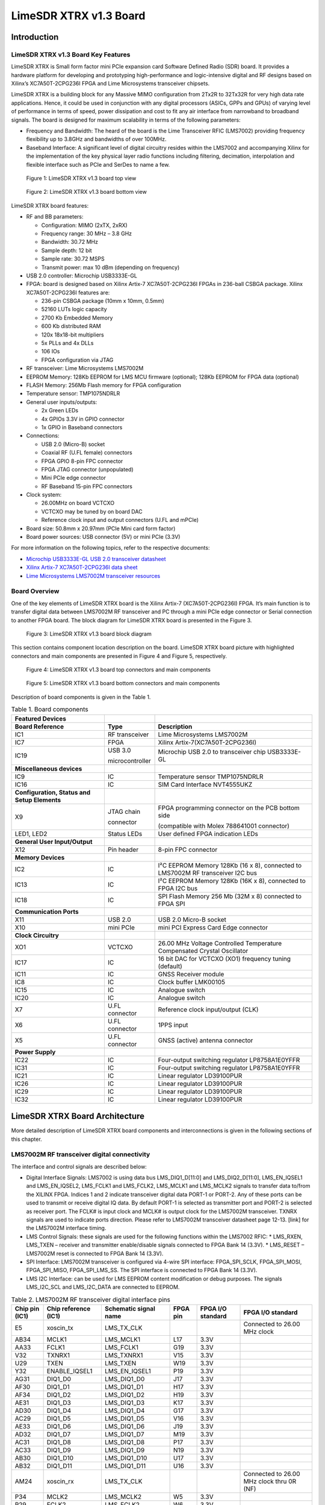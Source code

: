 ***********************
LimeSDR XTRX v1.3 Board
***********************

Introduction
============

LimeSDR XTRX v1.3 Board Key Features
------------------------------------

LimeSDR XTRX is Small form factor mini PCIe expansion card Software Defined Radio (SDR) board. It provides a hardware platform for developing and prototyping high-performance and logic-intensive digital and RF designs based on Xilinx’s XC7A50T-2CPG236I FPGA and Lime Microsystems transceiver chipsets.

LimeSDR XTRX is a building block for any Massive MIMO configuration from 2Tx2R to 32Tx32R for very high data rate applications. Hence, it could be used in conjunction with any digital processors (ASICs, GPPs and GPUs) of varying level of performance in terms of speed, power dissipation and cost to fit any air interface from narrowband to broadband signals. The board is designed for maximum scalability in terms of the following parameters:

* Frequency and Bandwidth: The heard of the board is the Lime Transceiver RFIC (LMS7002) providing frequency flexibility up to 3.8GHz and bandwidths of over 100MHz.
* Baseband Interface: A significant level of digital circuitry resides within the LMS7002 and accompanying Xilinx for the implementation of the key physical layer radio functions including filtering, decimation, interpolation and flexible interface such as PCIe and SerDes to name a few.

.. figure:: images/LimeSDR-XTRX_v1.3_3D_top.png
  :width: 600
  
  Figure 1: LimeSDR XTRX v1.3 board top view

.. figure:: images/LimeSDR-XTRX_v1.3_3D_bot.png
  :width: 600
  
  Figure 2: LimeSDR XTRX v1.3 board bottom view

LimeSDR XTRX board features:

* RF and BB parameters:

  * Configuration: MIMO (2xTX, 2xRX)
  * Frequency range: 30 MHz – 3.8 GHz
  * Bandwidth: 30.72 MHz
  * Sample depth: 12 bit
  * Sample rate: 30.72 MSPS
  * Transmit power: max 10 dBm (depending on frequency)

* USB 2.0 controller: Microchip USB3333E-GL

* FPGA: board is designed based on Xilinx Artix-7 XC7A50T-2CPG236I FPGAs in 236-ball CSBGA package. Xilinx XC7A50T-2CPG236I features are:

  * 236-pin CSBGA package (10mm x 10mm, 0.5mm)
  * 52160 LUTs logic capacity
  * 2700 Kb Embedded Memory
  * 600 Kb distributed RAM
  * 120x 18x18-bit multipliers
  * 5x PLLs and 4x DLLs
  * 106 IOs
  * FPGA configuration via JTAG

* RF transceiver: Lime Microsystems LMS7002M

* EEPROM Memory: 128Kb EEPROM for LMS MCU firmware (optional); 128Kb EEPROM for FPGA data (optional)

* FLASH Memory: 256Mb Flash memory for FPGA configuration

* Temperature sensor: TMP1075NDRLR

* General user inputs/outputs:

  * 2x Green LEDs
  * 4x GPIOs 3.3V in GPIO connector
  * 1x GPIO in Baseband connectors

* Connections:

  * USB 2.0 (Micro-B) socket
  * Coaxial RF (U.FL female) connectors
  * FPGA GPIO 8-pin FPC connector
  * FPGA JTAG connector (unpopulated)
  * Mini PCIe edge connector
  * RF Baseband 15-pin FPC connectors

* Clock system:

  * 26.00MHz on board VCTCXO
  * VCTCXO may be tuned by on board DAC
  * Reference clock input and output connectors (U.FL and mPCIe)

* Board size: 50.8mm x 20.97mm (PCIe Mini card form factor)

* Board power sources: USB connector (5V) or mini PCIe (3.3V)

For more information on the following topics, refer to the respective documents:

* `Microchip USB3333E-GL USB 2.0 transceiver datasheet <https://ww1.microchip.com/downloads/aemDocuments/documents/OTH/ProductDocuments/DataSheets/00001880A.pdf>`_
* `Xilinx Artix-7 XC7A50T-2CPG236I data sheet <https://docs.xilinx.com/v/u/en-US/ds181_Artix_7_Data_Sheet>`_
* `Lime Microsystems LMS7002M transceiver resources <https://limemicro.com/technology/lms7002m/>`_

Board Overview
-------------- 

One of the key elements of LimeSDR XTRX board is the Xilinx Artix-7 (XC7A50T-2CPG236I) FPGA. It’s main function is to transfer digital data between LMS7002M RF transceiver and PC through a mini PCIe edge connector or Serial connection to another FPGA board. The block diagram for LimeSDR XTRX board is presented in the Figure 3.

.. figure:: images/LimeSDR-XTRX_v1.3_diagrams_BD.png
  :width: 600
  
  Figure 3: LimeSDR XTRX v1.3 board block diagram

This section contains component location description on the board. LimeSDR XTRX board picture with highlighted connectors and main components are presented in Figure 4 and Figure 5, respectively. 


.. figure:: images/LimeSDR-XTRX_v1.3_components_top.png
  :width: 600
  
  Figure 4: LimeSDR XTRX v1.3 board top connectors and main components

.. _target1:

.. figure:: images/LimeSDR-XTRX_v1.3_components_bot.png
  :width: 600
  
  Figure 5: LimeSDR XTRX v1.3 board bottom connectors and main components

Description of board components is given in the Table 1.

.. table:: Table 1. Board components

  +----------------------------------------------+-----------------------+--------------------------------------------------------------------------------+
  | **Featured Devices**                         |                       |                                                                                |
  +==============================================+=======================+================================================================================+
  | **Board Reference**                          | **Type**              | **Description**                                                                |
  +----------------------------------------------+-----------------------+--------------------------------------------------------------------------------+
  | IC1                                          | RF transceiver        | Lime Microsystems LMS7002M                                                     |
  +----------------------------------------------+-----------------------+--------------------------------------------------------------------------------+
  | IC7                                          | FPGA                  | Xilinx Artix-7(XC7A50T-2CPG236I)                                               |
  +----------------------------------------------+-----------------------+--------------------------------------------------------------------------------+
  | IC19                                         | USB 3.0               | Microchip USB 2.0 to transceiver chip USB3333E-GL                              |
  |                                              |                       |                                                                                |
  |                                              | microcontroller       |                                                                                |
  +----------------------------------------------+-----------------------+--------------------------------------------------------------------------------+
  | **Miscellaneous devices**                    |                       |                                                                                |
  +----------------------------------------------+-----------------------+--------------------------------------------------------------------------------+
  | IC9                                          | IC                    | Temperature sensor TMP1075NDRLR                                                |
  +----------------------------------------------+-----------------------+--------------------------------------------------------------------------------+
  | IC16                                         | IC                    | SIM Card Interface NVT4555UKZ                                                  |
  +----------------------------------------------+-----------------------+--------------------------------------------------------------------------------+
  | **Configuration, Status and Setup Elements** |                       |                                                                                |
  +----------------------------------------------+-----------------------+--------------------------------------------------------------------------------+
  | X9                                           | JTAG chain            | FPGA programming connector on the PCB bottom side                              |
  |                                              |                       |                                                                                |
  |                                              | connector             | (compatible with Molex 788641001 connector)                                    |
  +----------------------------------------------+-----------------------+--------------------------------------------------------------------------------+
  | LED1, LED2                                   | Status LEDs           | User defined FPGA indication LEDs                                              |
  +----------------------------------------------+-----------------------+--------------------------------------------------------------------------------+
  | **General User Input/Output**                |                       |                                                                                |
  +----------------------------------------------+-----------------------+--------------------------------------------------------------------------------+
  | X12                                          | Pin header            | 8-pin FPC connector                                                            |
  +----------------------------------------------+-----------------------+--------------------------------------------------------------------------------+
  | **Memory Devices**                           |                       |                                                                                |
  +----------------------------------------------+-----------------------+--------------------------------------------------------------------------------+
  | IC2                                          | IC                    | I²C EEPROM Memory 128Kb (16 x 8), connected to LMS7002M RF transceiver I2C bus |
  +----------------------------------------------+-----------------------+--------------------------------------------------------------------------------+
  | IC13                                         | IC                    | I²C EEPROM Memory 128Kb (16K x 8), connected to FPGA I2C bus                   |
  +----------------------------------------------+-----------------------+--------------------------------------------------------------------------------+
  | IC18                                         | IC                    | SPI Flash Memory 256 Mb (32M x 8) connected to FPGA SPI                        |
  +----------------------------------------------+-----------------------+--------------------------------------------------------------------------------+
  | **Communication Ports**                      |                       |                                                                                |
  +----------------------------------------------+-----------------------+--------------------------------------------------------------------------------+
  | X11                                          | USB 2.0               | USB 2.0 Micro-B socket                                                         |
  +----------------------------------------------+-----------------------+--------------------------------------------------------------------------------+
  | X10                                          | mini PCIe             | mini PCI Express Card Edge connector                                           |
  +----------------------------------------------+-----------------------+--------------------------------------------------------------------------------+
  | **Clock Circuitry**                          |                       |                                                                                |
  +----------------------------------------------+-----------------------+--------------------------------------------------------------------------------+
  | XO1                                          | VCTCXO                | 26.00 MHz Voltage Controlled Temperature Compensated Crystal Oscillator        |
  +----------------------------------------------+-----------------------+--------------------------------------------------------------------------------+
  | IC17                                         | IC                    | 16 bit DAC for VCTCXO (XO1) frequency tuning (default)                         |
  +----------------------------------------------+-----------------------+--------------------------------------------------------------------------------+
  | IC11                                         | IC                    | GNSS Receiver module                                                           |
  +----------------------------------------------+-----------------------+--------------------------------------------------------------------------------+
  | IC8                                          | IC                    | Clock buffer LMK00105                                                          |
  +----------------------------------------------+-----------------------+--------------------------------------------------------------------------------+
  | IC15                                         | IC                    | Analogue switch                                                                |
  +----------------------------------------------+-----------------------+--------------------------------------------------------------------------------+
  | IC20                                         | IC                    | Analogue switch                                                                |
  +----------------------------------------------+-----------------------+--------------------------------------------------------------------------------+
  | X7                                           | U.FL connector        | Reference clock input/output (CLK)                                             |
  +----------------------------------------------+-----------------------+--------------------------------------------------------------------------------+
  | X6                                           | U.FL connector        | 1PPS input                                                                     |
  +----------------------------------------------+-----------------------+--------------------------------------------------------------------------------+
  | X5                                           | U.FL connector        | GNSS (active) antenna connector                                                |
  +----------------------------------------------+-----------------------+--------------------------------------------------------------------------------+
  | **Power Supply**                             |                       |                                                                                |
  +----------------------------------------------+-----------------------+--------------------------------------------------------------------------------+
  | IC22                                         | IC                    | Four-output switching regulator LP8758A1E0YFFR                                 |
  +----------------------------------------------+-----------------------+--------------------------------------------------------------------------------+
  | IC31                                         | IC                    | Four-output switching regulator LP8758A1E0YFFR                                 |
  +----------------------------------------------+-----------------------+--------------------------------------------------------------------------------+
  | IC21                                         | IC                    | Linear regulator LD39100PUR                                                    |
  +----------------------------------------------+-----------------------+--------------------------------------------------------------------------------+
  | IC26                                         | IC                    | Linear regulator LD39100PUR                                                    |
  +----------------------------------------------+-----------------------+--------------------------------------------------------------------------------+
  | IC29                                         | IC                    | Linear regulator LD39100PUR                                                    |
  +----------------------------------------------+-----------------------+--------------------------------------------------------------------------------+
  | IC32                                         | IC                    | Linear regulator LD39100PUR                                                    |
  +----------------------------------------------+-----------------------+--------------------------------------------------------------------------------+

LimeSDR XTRX Board Architecture
===============================

More detailed description of LimeSDR XTRX board components and interconnections is given in the following sections of this chapter.

LMS7002M RF transceiver digital connectivity
--------------------------------------------

The interface and control signals are described below:

* Digital Interface Signals: LMS7002 is using data bus LMS_DIQ1_D[11:0] and LMS_DIQ2_D[11:0], LMS_EN_IQSEL1 and LMS_EN_IQSEL2, LMS_FCLK1 and LMS_FCLK2, LMS_MCLK1 and LMS_MCLK2 signals to transfer data to/from the XILINX FPGA. Indices 1 and 2 indicate transceiver digital data PORT-1 or PORT-2. Any of these ports can be used to transmit or receive digital IQ data. By default PORT-1 is selected as transmitter port and PORT-2 is selected as receiver port. The FCLK# is input clock and MCLK# is output clock for the LMS7002M transceiver. TXNRX signals are used to indicate ports direction. Please refer to LMS7002M transceiver datasheet page 12-13. [link] for the LMS7002M interface timing.
* LMS Control Signals: these signals are used for the following functions within the LMS7002 RFIC:
  * LMS_RXEN, LMS_TXEN – receiver and transmitter enable/disable signals connected to FPGA Bank 14 (3.3V).
  * LMS_RESET – LMS7002M reset is connected to FPGA Bank 14 (3.3V).
* SPI Interface: LMS7002M transceiver is configured via 4-wire SPI interface: FPGA_SPI_SCLK, FPGA_SPI_MOSI, FPGA_SPI_MISO, FPGA_SPI_LMS_SS. The SPI interface is connected to FPGA Bank 14 (3.3V).
* LMS I2C Interface: can be used for LMS EEPROM content modification or debug purposes. The signals LMS_I2C_SCL and LMS_I2C_DATA are connected to EEPROM.

.. table:: Table 2. LMS7002M RF transceiver digital interface pins

  +--------------------+--------------------------+---------------------------+--------------+-----------------------+-------------------------------------------+
  | **Chip pin (IC1)** | **Chip reference (IC1)** | **Schematic signal name** | **FPGA pin** | **FPGA I/O standard** | **FPGA I/O standard**                     |
  +====================+==========================+===========================+==============+=======================+===========================================+
  | E5                 | xoscin_tx                | LMS_TX_CLK                |              |                       | Connected to 26.00 MHz clock              |
  +--------------------+--------------------------+---------------------------+--------------+-----------------------+-------------------------------------------+
  | AB34               | MCLK1                    | LMS_MCLK1                 | L17          | 3.3V                  |                                           |
  +--------------------+--------------------------+---------------------------+--------------+-----------------------+-------------------------------------------+
  | AA33               | FCLK1                    | LMS_FCLK1                 | G19          | 3.3V                  |                                           |
  +--------------------+--------------------------+---------------------------+--------------+-----------------------+-------------------------------------------+
  | V32                | TXNRX1                   | LMS_TXNRX1                | V15          | 3.3V                  |                                           |
  +--------------------+--------------------------+---------------------------+--------------+-----------------------+-------------------------------------------+
  | U29                | TXEN                     | LMS_TXEN                  | W19          | 3.3V                  |                                           |
  +--------------------+--------------------------+---------------------------+--------------+-----------------------+-------------------------------------------+
  | Y32                | ENABLE_IQSEL1            | LMS_EN_IQSEL1             | P19          | 3.3V                  |                                           |
  +--------------------+--------------------------+---------------------------+--------------+-----------------------+-------------------------------------------+
  | AG31               | DIQ1_D0                  | LMS_DIQ1_D0               | J17          | 3.3V                  |                                           |
  +--------------------+--------------------------+---------------------------+--------------+-----------------------+-------------------------------------------+
  | AF30               | DIQ1_D1                  | LMS_DIQ1_D1               | H17          | 3.3V                  |                                           |
  +--------------------+--------------------------+---------------------------+--------------+-----------------------+-------------------------------------------+
  | AF34               | DIQ1_D2                  | LMS_DIQ1_D2               | H19          | 3.3V                  |                                           |
  +--------------------+--------------------------+---------------------------+--------------+-----------------------+-------------------------------------------+
  | AE31               | DIQ1_D3                  | LMS_DIQ1_D3               | K17          | 3.3V                  |                                           |
  +--------------------+--------------------------+---------------------------+--------------+-----------------------+-------------------------------------------+
  | AD30               | DIQ1_D4                  | LMS_DIQ1_D4               | G17          | 3.3V                  |                                           |
  +--------------------+--------------------------+---------------------------+--------------+-----------------------+-------------------------------------------+
  | AC29               | DIQ1_D5                  | LMS_DIQ1_D5               | V16          | 3.3V                  |                                           |
  +--------------------+--------------------------+---------------------------+--------------+-----------------------+-------------------------------------------+
  | AE33               | DIQ1_D6                  | LMS_DIQ1_D6               | J19          | 3.3V                  |                                           |
  +--------------------+--------------------------+---------------------------+--------------+-----------------------+-------------------------------------------+
  | AD32               | DIQ1_D7                  | LMS_DIQ1_D7               | M19          | 3.3V                  |                                           |
  +--------------------+--------------------------+---------------------------+--------------+-----------------------+-------------------------------------------+
  | AC31               | DIQ1_D8                  | LMS_DIQ1_D8               | P17          | 3.3V                  |                                           |
  +--------------------+--------------------------+---------------------------+--------------+-----------------------+-------------------------------------------+
  | AC33               | DIQ1_D9                  | LMS_DIQ1_D9               | N19          | 3.3V                  |                                           |
  +--------------------+--------------------------+---------------------------+--------------+-----------------------+-------------------------------------------+
  | AB30               | DIQ1_D10                 | LMS_DIQ1_D10              | U17          | 3.3V                  |                                           |
  +--------------------+--------------------------+---------------------------+--------------+-----------------------+-------------------------------------------+
  | AB32               | DIQ1_D11                 | LMS_DIQ1_D11              | U16          | 3.3V                  |                                           |
  +--------------------+--------------------------+---------------------------+--------------+-----------------------+-------------------------------------------+
  | AM24               | xoscin_rx                | LMS_TX_CLK                |              |                       | Connected to 26.00 MHz clock thru 0R (NF) |
  +--------------------+--------------------------+---------------------------+--------------+-----------------------+-------------------------------------------+
  | P34                | MCLK2                    | LMS_MCLK2                 | W5           | 3.3V                  |                                           |
  +--------------------+--------------------------+---------------------------+--------------+-----------------------+-------------------------------------------+
  | R29                | FCLK2                    | LMS_FCLK2                 | W6           | 3.3V                  |                                           |
  +--------------------+--------------------------+---------------------------+--------------+-----------------------+-------------------------------------------+
  | U31                | TXNRX2                   | LMS_TXNRX2                | U5           | 3.3V                  |                                           |
  +--------------------+--------------------------+---------------------------+--------------+-----------------------+-------------------------------------------+
  | V34                | RXEN                     | LMS_RXEN                  | W18          | 3.3V                  |                                           |
  +--------------------+--------------------------+---------------------------+--------------+-----------------------+-------------------------------------------+
  | R33                | ENABLE_IQSEL2            | LMS_EN_IQSEL2             | W7           | 3.3V                  |                                           |
  +--------------------+--------------------------+---------------------------+--------------+-----------------------+-------------------------------------------+
  | H30                | DIQ2_D0                  | LMS_DIQ2_D0               | W2           | 3.3V                  |                                           |
  +--------------------+--------------------------+---------------------------+--------------+-----------------------+-------------------------------------------+
  | J31                | DIQ2_D1                  | LMS_DIQ2_D1               | U2           | 3.3V                  |                                           |
  +--------------------+--------------------------+---------------------------+--------------+-----------------------+-------------------------------------------+
  | K30                | DIQ2_D2                  | LMS_DIQ2_D2               | U3           | 3.3V                  |                                           |
  +--------------------+--------------------------+---------------------------+--------------+-----------------------+-------------------------------------------+
  | K32                | DIQ2_D3                  | LMS_DIQ2_D3               | V3           | 3.3V                  |                                           |
  +--------------------+--------------------------+---------------------------+--------------+-----------------------+-------------------------------------------+
  | L31                | DIQ2_D4                  | LMS_DIQ2_D4               | V4           | 3.3V                  |                                           |
  +--------------------+--------------------------+---------------------------+--------------+-----------------------+-------------------------------------------+
  | K34                | DIQ2_D5                  | LMS_DIQ2_D5               | V2           | 3.3V                  |                                           |
  +--------------------+--------------------------+---------------------------+--------------+-----------------------+-------------------------------------------+
  | M30                | DIQ2_D6                  | LMS_DIQ2_D6               | V5           | 3.3V                  |                                           |
  +--------------------+--------------------------+---------------------------+--------------+-----------------------+-------------------------------------------+
  | M32                | DIQ2_D7                  | LMS_DIQ2_D7               | V4           | 3.3V                  |                                           |
  +--------------------+--------------------------+---------------------------+--------------+-----------------------+-------------------------------------------+
  | N31                | DIQ2_D8                  | LMS_DIQ2_D8               | V8           | 3.3V                  |                                           |
  +--------------------+--------------------------+---------------------------+--------------+-----------------------+-------------------------------------------+
  | N33                | DIQ2_D9                  | LMS_DIQ2_D9               | U4           | 3.3V                  |                                           |
  +--------------------+--------------------------+---------------------------+--------------+-----------------------+-------------------------------------------+
  | P30                | DIQ2_D10                 | LMS_DIQ2_D10              | U8           | 3.3V                  |                                           |
  +--------------------+--------------------------+---------------------------+--------------+-----------------------+-------------------------------------------+
  | P32                | DIQ2_D11                 | LMS_DIQ2_D11              | U7           | 3.3V                  |                                           |
  +--------------------+--------------------------+---------------------------+--------------+-----------------------+-------------------------------------------+
  | U33                | CORE_LDO_EN              | LMS_CORE_LDO_EN           | W17          | 3.3V                  |                                           |
  +--------------------+--------------------------+---------------------------+--------------+-----------------------+-------------------------------------------+
  | E27                | RESET                    | LMS_RESET                 | U19          | 3.3V                  |                                           |
  +--------------------+--------------------------+---------------------------+--------------+-----------------------+-------------------------------------------+
  | D28                | SEN                      | FPGA_SPI_LMS_SS           | W13          | 3.3V                  | SPI interface                             |
  +--------------------+--------------------------+---------------------------+--------------+-----------------------+-------------------------------------------+
  | C29                | SCLK                     | FPGA_SPI_SCLK             | W14          | 3.3V                  | SPI interface                             |
  +--------------------+--------------------------+---------------------------+--------------+-----------------------+-------------------------------------------+
  | F30                | SDIO                     | FPGA_SPI_MOSI             | W16          | 3.3V                  | SPI interface                             |
  +--------------------+--------------------------+---------------------------+--------------+-----------------------+-------------------------------------------+
  | F28                | SDO                      | FPGA_SPI_MISO             | W15          | 3.3V                  | SPI interface                             |
  +--------------------+--------------------------+---------------------------+--------------+-----------------------+-------------------------------------------+
  | D26                | SDA                      | LMS_I2C_SDA               |              |                       | Connected to EEPROM                       |
  +--------------------+--------------------------+---------------------------+--------------+-----------------------+-------------------------------------------+
  | C27                | SCL                      | LMS_I2C_SCL               |              |                       | Connected to EEPROM                       |
  +--------------------+--------------------------+---------------------------+--------------+-----------------------+-------------------------------------------+

RF network control signals
--------------------------

LimeSDR XTRX RF network contains matching networks, RF switches, loopback variable attenuator and U.FL connectors (X1, X3 - TX and X2, X4 - RX) as shown in Figure 6.

.. figure:: images/LimeSDR-XTRX_v1.3_diagrams_RFFE.png
  :width: 600
  
  Figure 6. LimeSDR XTRX v1.3 RF diagram

LMS7002M RF transceiver TX and RX ports has dedicated matching network which determines the working frequency range. More detailed information on LMS7002M RF transceiver ports and matching network frequency ranges is listed in the Table 3.

.. table:: Table 3. LMS7002M RF transceiver ports and matching networks frequency ranges

  +--------------------------------------+-------------------------------+
  | **LMS7002M** **RF transceiver port** | **Frequency range**           |
  +======================================+===============================+
  | TX1_1, TX2_1                         | 2 GHz - 2.6 GHz               |
  +--------------------------------------+-------------------------------+
  | TX1_2, TX2_2                         | 30 MHz - 1.9 GHz              |
  +--------------------------------------+-------------------------------+
  | RX1_H, RX2_H                         | 2 GHz - 2.6 GHz               |
  +--------------------------------------+-------------------------------+
  | RX1_W, RX2_W                         | 700 MHz - 900 MHz             |
  +--------------------------------------+-------------------------------+
  | RX1_L, RX2_L                         | 300 MHz – 2.2 GHz             |
  +--------------------------------------+-------------------------------+

RF network switches are controlled via 2.4V logic signals. This is achieved by resistor dividers connected between FPGA (TX_SW, RX_SW1, RX_SW2) and switch control pin (TX_SW_DIV, RX_SW1_DIV, RX_SW2_DIV). RF network control signals are described in the Table 4.

.. table:: Table 4. RF network control signals

  +-----------------------------+---------------------------+------------------+--------------+-----------------------------------------------------------+
  | **Component**               | **Schematic signal name** | **I/O standard** | **FPGA pin** | **Description**                                           |
  +=============================+===========================+==================+==============+===========================================================+
  | SKY13330-397LF(IC5 and IC6) | TX_SW/TX_SW_DIV           | 3.3V             | P1           | FPGA 3.3V logic level signal divided to 2.4V logic level. |
  +-----------------------------+---------------------------+------------------+--------------+-----------------------------------------------------------+
  | SKY13414-485LF(IC3 and IC4) | RX_SW1/RX_SW1_DIV         | 3.3V             | K3           | FPGA 3.3V logic level signal divided to 2.4V logic level. |
  +-----------------------------+---------------------------+------------------+--------------+-----------------------------------------------------------+
  |                             | RX_SW2/RX_SW2_DIV         | 3.3V             | J3           | FPGA 3.3V logic level signal divided to 2.4V logic level. |
  +-----------------------------+---------------------------+------------------+--------------+-----------------------------------------------------------+

LMS7002M baseband connectors
----------------------------

LMS7002M RF transceiver (IC1)) baseband signals (RX ADC and TX DAC) can be accessed via 0.3mm pitch 15 pin FPC connectors (X13 and X8). RX DAC connector pinout is shown in Table 5. TX ADC connector pinout is shown in Table 6.

.. table:: Table 5. LMS7002 base band TX DAC connector (X13)

  +---------+---------------------------+---------------------------------------------------+
  | **Pin** | **Schematic signal name** | **Description**                                   |
  +=========+===========================+===================================================+
  | 1       | GND                       | Ground                                            |
  +---------+---------------------------+---------------------------------------------------+
  | 2       | DAC1Q_P                   | Channel 1 quadrature signal differential positive |
  +---------+---------------------------+---------------------------------------------------+
  | 3       | DAC1Q_N                   | Channel 1 quadrature signal differential negative |
  +---------+---------------------------+---------------------------------------------------+
  | 4       | GND                       | Ground                                            |
  +---------+---------------------------+---------------------------------------------------+
  | 5       | DAC1I_P                   | Channel 1 in-phase signal differential positive   |
  +---------+---------------------------+---------------------------------------------------+
  | 6       | DAC1I_N                   | Channel 1 in-phase signal differential negative   |
  +---------+---------------------------+---------------------------------------------------+
  | 7       | GND                       | Ground                                            |
  +---------+---------------------------+---------------------------------------------------+
  | 8       | GPIO13                    | General purpose input/output (FPGA pin T17)       |
  +---------+---------------------------+---------------------------------------------------+
  | 9       | GND                       | Ground                                            |
  +---------+---------------------------+---------------------------------------------------+
  | 10      | DAC2Q_P                   | Channel 2 quadrature signal differential positive |
  +---------+---------------------------+---------------------------------------------------+
  | 11      | DAC2Q_N                   | Channel 2 quadrature signal differential negative |
  +---------+---------------------------+---------------------------------------------------+
  | 12      | GND                       | Ground                                            |
  +---------+---------------------------+---------------------------------------------------+
  | 13      | DAC2I_P                   | Channel 2 in-phase signal differential positive   |
  +---------+---------------------------+---------------------------------------------------+
  | 14      | DAC2I_N                   | Channel 2 in-phase signal differential negative   |
  +---------+---------------------------+---------------------------------------------------+
  | 15      | GND                       | Ground                                            |
  +---------+---------------------------+---------------------------------------------------+

.. table:: Table 6. LMS7002 base band RX ADC connector (X8)

  +---------+---------------------------+---------------------------------------------------+
  | **Pin** | **Schematic signal name** | **Description**                                   |
  +=========+===========================+===================================================+
  | 1       | GND                       | Ground                                            |
  +---------+---------------------------+---------------------------------------------------+
  | 2       | ADC1I_P                   | Channel 1 in-phase signal differential positive   |
  +---------+---------------------------+---------------------------------------------------+
  | 3       | ADC1I_N                   | Channel 1 in-phase signal differential negative   |
  +---------+---------------------------+---------------------------------------------------+
  | 4       | GND                       | Ground                                            |
  +---------+---------------------------+---------------------------------------------------+
  | 5       | DAC1Q_P                   | Channel 1 quadrature signal differential positive |
  +---------+---------------------------+---------------------------------------------------+
  | 6       | DAC1Q_N                   | Channel 1 quadrature signal differential negative |
  +---------+---------------------------+---------------------------------------------------+
  | 7       | GND                       | Ground                                            |
  +---------+---------------------------+---------------------------------------------------+
  | 8       | GPIO13                    | General purpose input/output (FPGA pin T17)       |
  +---------+---------------------------+---------------------------------------------------+
  | 9       | GND                       | Ground                                            |
  +---------+---------------------------+---------------------------------------------------+
  | 10      | ADC2I_P                   | Channel 2 in-phase signal differential positive   |
  +---------+---------------------------+---------------------------------------------------+
  | 11      | ADC2I_N                   | Channel 2 in-phase signal differential negative   |
  +---------+---------------------------+---------------------------------------------------+
  | 12      | GND                       | Ground                                            |
  +---------+---------------------------+---------------------------------------------------+
  | 13      | ADC2Q_P                   | Channel 2 quadrature signal differential positive |
  +---------+---------------------------+---------------------------------------------------+
  | 14      | ADC2Q_N                   | Channel 2 quadrature signal differential negative |
  +---------+---------------------------+---------------------------------------------------+
  | 15      | GND                       | Ground                                            |
  +---------+---------------------------+---------------------------------------------------+

USB 2.0 controller
------------------

LimeSDR XTRX could be powered and programmed via USB 2.0 by connecting it to micro-B port or mini PCIe connector. USB 2.0 is implemented using Microchip USB3333E-GL transceiver 
`[link] <https://ww1.microchip.com/downloads/aemDocuments/documents/OTH/ProductDocuments/DataSheets/00001880A.pdf>`_. The controller signals description are shown below:

* USB_D[7:0] – 8-bit data interface is connected to FPGA.
* USB_NRST, USB_NXT, USB_DIR, USB_STP – interface control signals.
* USB_CLK – interface clock. Clock from transceiver is fed to XILINX FPGA.
* USB_26M – interface clock. Clock from FPGA is fed to Lime transceiver.

USB 2.0 controller pins, schematic signal names, FPGA interconnections and I/O standard are described in Table 7.

.. table:: Table 7. USB 2.0 controller interface

  +---------------------+---------------------------+---------------------------+--------------+------------------+
  | **Chip pin (IC19)** | **Chip reference (IC19)** | **Schematic signal name** | **FPGA pin** | **I/O standard** |
  +=====================+===========================+===========================+==============+==================+
  | C2                  | RESETB                    | USB_NRST                  | M18          | 3.3V             |
  +---------------------+---------------------------+---------------------------+--------------+------------------+
  | E3                  | DAT7                      | USB_D7                    | C15          | 3.3V             |
  +---------------------+---------------------------+---------------------------+--------------+------------------+
  | E4                  | DAT6                      | USB_D6                    | A14          | 3.3V             |
  +---------------------+---------------------------+---------------------------+--------------+------------------+
  | E5                  | DAT5                      | USB_D5                    | A15          | 3.3V             |
  +---------------------+---------------------------+---------------------------+--------------+------------------+
  | D4                  | DAT4                      | USB_D4                    | B15          | 3.3V             |
  +---------------------+---------------------------+---------------------------+--------------+------------------+
  | D5                  | DAT3                      | USB_D3                    | A16          | 3.3V             |
  +---------------------+---------------------------+---------------------------+--------------+------------------+
  | C4                  | DAT2                      | USB_D2                    | B16          | 3.3V             |
  +---------------------+---------------------------+---------------------------+--------------+------------------+
  | C5                  | DAT1                      | USB_D1                    | A17          | 3.3V             |
  +---------------------+---------------------------+---------------------------+--------------+------------------+
  | B4                  | DAT0                      | USB_D0                    | B17          | 3.3V             |
  +---------------------+---------------------------+---------------------------+--------------+------------------+
  | A3                  | STP                       | USB_STP                   | C17          | 3.3V             |
  +---------------------+---------------------------+---------------------------+--------------+------------------+
  | B5                  | NXT                       | USB_NXT                   | A18          | 3.3V             |
  +---------------------+---------------------------+---------------------------+--------------+------------------+
  | A4                  | DIR                       | USB_DIR                   | B18          | 3.3V             |
  +---------------------+---------------------------+---------------------------+--------------+------------------+
  | A5                  | CLKOUT                    | USB_CLK                   | C16          | 3.3V             |
  +---------------------+---------------------------+---------------------------+--------------+------------------+
  | A2                  | REFCLK                    | USB_26M                   | E19          | 3.3V             |
  +---------------------+---------------------------+---------------------------+--------------+------------------+

Indication LEDs
---------------

LimeSDR XTRX board comes with two green indicator LEDs. These LEDs are soldered on the top of the board near the USB Micro-B connector. 

.. figure:: images/LimeSDR-XTRX_v1.3_components_LEDs.png
  :width: 600
  
  Figure 7. LimeSDR XTRX indication LEDs (top)

LEDs are connected to FPGA hence their function may be programmed according to the user requirements. Default LEDs configuration and description are shown in Table 8.

.. table:: Table 8. Default LEDs configuration

  +---------------------+--------------------+-----------------+--------------+-----------------------+
  | **Board Reference** | **Schematic name** | **Board label** | **FPGA pin** | **Description**       |
  +=====================+====================+=================+==============+=======================+
  | LED1                | FPGA_LED1          | LED1            | N18          | User defined          |
  +---------------------+--------------------+-----------------+--------------+-----------------------+
  | LED2                | FPGA_LED2          | LED2            | V19          | User defined          |
  +---------------------+--------------------+-----------------+--------------+-----------------------+


Low speed interfaces
--------------------

FPGA_SPI pins, schematic signal names, FPGA interconnections and I/O standards/levels are shown in Table 9.

.. table:: Table 9. FPGA_SPI interface pins

  +---------------------------+--------------+------------------+----------------------------------------------------+
  | **Schematic signal name** | **FPGA pin** | **I/O standard** | **Comment**                                        |
  +===========================+==============+==================+====================================================+
  | FPGA_SPI_SCLK             | W14          | 3.3V             | Serial Clock (FPGA output)                         |
  +---------------------------+--------------+------------------+----------------------------------------------------+
  | FPGA_SPI_MOSI             | W16          | 3.3V             | Data (FPGA output)                                 |
  +---------------------------+--------------+------------------+----------------------------------------------------+
  | FPGA_SPI_MISO             | W15          | 3.3V             | Data (FPGA input)                                  |
  +---------------------------+--------------+------------------+----------------------------------------------------+
  | FPGA_SPI_LMS_SS           | W13          | 3.3V             | IC1 (LMS7002 (IC1)) SPI slave select (FPGA output) |
  +---------------------------+--------------+------------------+----------------------------------------------------+

FPGA_CFG_SPI pins, schematic signal names, FPGA interconnections and I/O standards are shown in Table 10.

.. table:: Table 10. FPGA_CFG_SPI interface pins

  +---------------------------+--------------+------------------+-------------------------------------+
  | **Schematic signal name** | **FPGA pin** | **I/O standard** | **Comment**                         |
  +===========================+==============+==================+=====================================+
  | FPGA_CFG_CCLK             | C11          | 3.3V             | Serial Clock (FPGA output)          |
  +---------------------------+--------------+------------------+-------------------------------------+
  | FPGA_CFG_CS               | K19          | 3.3V             | IC18 SPI slave select (FPGA output) |
  +---------------------------+--------------+------------------+-------------------------------------+
  | FPGA_CFG_D00              | D18          | 3.3V             |                                     |
  +---------------------------+--------------+------------------+-------------------------------------+
  | FPGA_CFG_D01              | D19          | 3.3V             |                                     |
  +---------------------------+--------------+------------------+-------------------------------------+
  | FPGA_CFG_D02              | G18          | 3.3V             |                                     |
  +---------------------------+--------------+------------------+-------------------------------------+
  | FPGA_CFG_D03              | F18          | 3.3V             |                                     |
  +---------------------------+--------------+------------------+-------------------------------------+

FPGA_I2C1 (temperature sensor, EEPROM, CLK DAC, switching regulator) and FPGA_I2C2 (switching regulator) interface slave devices and related information are given in Table 11.

.. table:: Table 11. FPGA_I2C1 and FPGA_I2C2 interfaces pins

  +----------------------+---------------------+--------------+------------------+------------------+----------------+
  | **I2C slave device** | **Slave device**    | **Inteface** | **I2C address**  | **I/O standard** | **Comment**    |
  +======================+=====================+==============+==================+==================+================+
  | IC9                  | Temperature sensor  | FPGA_I2C1    | 1 0 0 1 0 1 1 RW | 3.3V             | TMP1075NDRLR   |
  +----------------------+---------------------+              +------------------+------------------+----------------+
  | IC13                 | EEPROM              |              | 1 0 1 0 0 0 0 RW | 3.3V             | M24128         |
  +----------------------+---------------------+              +------------------+------------------+----------------+
  | IC17                 | CLK DAC             |              | 1 0 0 1 1 0 0 RW | 3.3V             | AD5693RACPZ    |
  +----------------------+---------------------+              +------------------+------------------+----------------+
  | IC22                 | Switching regulator |              | 1 1 0 0 0 0 0 RW | 3.3V             | LP8758A1E0YFFR |
  +----------------------+---------------------+--------------+------------------+------------------+----------------+
  | IC31                 | Switching regulator | FPGA_I2C2    | 1 1 0 0 0 0 0 RW | 3.3V             | LP8758A1E0YFFR |
  +----------------------+---------------------+--------------+------------------+------------------+----------------+

To debug FPGA design, flash bitstream to FPGA and/or Flash memory JTAG X9 connector is used. It is located on the PCB bottom side (see :ref:`target1`) and is compatible with Molex 788641001 connector. JTAG connector pins, schematic signal names, FPGA interconnections and I/O standards are listed in Table 12. 

.. table:: Table 12. JTAG connector X9 pins

  +-------------------+---------------------------+--------------+------------------+-----------------------------+
  | **Connector pin** | **Schematic signal name** | **FPGA pin** | **I/O standard** | **Comment**                 |
  +===================+===========================+==============+==================+=============================+
  | 1                 | TDO                       | W8           | 3.3V             | Test Data Out               |
  +-------------------+---------------------------+--------------+------------------+-----------------------------+
  | 2                 | TDI                       | W10          | 3.3V             | Test Data In                |
  +-------------------+---------------------------+--------------+------------------+-----------------------------+
  | 3                 | TMS                       | W9           | 3.3V             | Test Mode Select            |
  +-------------------+---------------------------+--------------+------------------+-----------------------------+
  | 4                 | VCC3P3                    |              |                  | Power (3.3V)                |
  +-------------------+---------------------------+--------------+------------------+-----------------------------+
  | 5                 | TCK                       | C8           | 3.3V             | Test Clock                  |
  +-------------------+---------------------------+--------------+------------------+-----------------------------+
  | 6                 | GND                       |              |                  | Ground                      |
  +-------------------+---------------------------+--------------+------------------+-----------------------------+

GPIO connectors
---------------

Four GPIOs from FPGA are connected to 8 pin FPC connector (X12). GPIOS are separated by ground pins. Additional pin is dedicated for power as shown in Table 13.

.. table:: Table 13. FPGA GPIO connector (X12) pins

  +-------------------+---------------------------+--------------+------------------+-------------------------------+
  | **Connector pin** | **Schematic signal name** | **FPGA pin** | **I/O standard** | **Comment**                   |
  +===================+===========================+==============+==================+===============================+
  | 1                 | VCC3P3                    |              | 3.3V             | Power (3.3V)                  |
  +-------------------+---------------------------+--------------+------------------+-------------------------------+
  | 2                 | GPIO9_P                   | H1           | 3.3V             |                               |
  +-------------------+---------------------------+--------------+------------------+-------------------------------+
  | 3                 | GND                       |              | 3.3V             | Ground                        |
  +-------------------+---------------------------+--------------+------------------+-------------------------------+
  | 4                 | GPIO9_N                   | J1           | 3.3V             |                               |
  +-------------------+---------------------------+--------------+------------------+-------------------------------+
  | 5                 | GND                       |              | 3.3V             | Ground                        |
  +-------------------+---------------------------+--------------+------------------+-------------------------------+
  | 6                 | GPIO11_P                  | K2           | 3.3V             |                               |
  +-------------------+---------------------------+--------------+------------------+-------------------------------+
  | 7                 | GND                       |              | 3.3V             | Ground                        |
  +-------------------+---------------------------+--------------+------------------+-------------------------------+
  | 8                 | GPIO11_N                  | L2           | 3.3V             |                               |
  +-------------------+---------------------------+--------------+------------------+-------------------------------+

Clock Distribution
------------------

LimeSDR XTRX board clock distribution block diagram is as shown in Figure 8.

.. figure:: images/LimeSDR-XTRX_v1.3_diagrams_clock.png
  :width: 600
  
  Figure 8. LimeSDR XTRX v1.3 board clock distribution block diagram

LimeSDR XTRX board features an on board 26.00 MHz VCTCXO as the reference clock for LMS7002M RF transceiver and FPGA PLLs. 

Rakon E6982LF 26.00 MHz voltage controlled temperature compensated crystal oscillator (VCTCXO) is the clock source for the board. VCTCXO frequency may be tuned by using 16 bit DAC (IC17). Main VCTCXO parameters are listed in Table 14.

.. table:: Table 14. Rakon E6982LF VCTCXO main parameters

  +---------------------------------------+----------------------------------+
  | **Frequency parameter**               | **Value**                        |
  +=======================================+==================================+
  | Calibration (25°C ± 1°C)              | ± 1 ppm max                      |
  +---------------------------------------+----------------------------------+
  | Stability (-40 to 85 °C)              | ± 0.2 max                        |
  +---------------------------------------+----------------------------------+
  | Long term stability (1 year, 3 years) | ± 1 ppm max, ± 2 ppm max         |
  +---------------------------------------+----------------------------------+
  | Control voltage range                 | 0.5V .. 2.8V                     |
  +---------------------------------------+----------------------------------+
  | Frequency tuning                      | ± 3 ppm                          |
  +---------------------------------------+----------------------------------+
  | Slope                                 | +4 ppm/V                         |
  +---------------------------------------+----------------------------------+

Analogue switch gives option to select clock source for RF transceiver and FPGA from buffered VCTCXO onboard clock XO1 (CLK_XO) and external U.FL (X7)/mPCIe (X10) sources (CLK_IN_BUFF). Buffered VCXO clock (CLK_OUT) can also be fed to other board using U.FL (X7)/mPCIe (X10)connectors.

The board clock lines and other related signals/information are listed in Table 15. VCCIO_CLK voltage can be selected between 1.8V and 3.3V (default).


.. table:: Table 15. LimeSDR XTRX main clock lines

  +---------------------------+---------------------------+------------------+--------------+---------------------------------------------+
  | **Source**                | **Schematic signal name** | **I/O standard** | **FPGA pin** | **Description**                             |
  +===========================+===========================+==================+==============+=============================================+
  | External                  | CLK_IN                    | VCCIO_CLK        |              | External reference clock input              |
  +---------------------------+---------------------------+------------------+--------------+---------------------------------------------+
  | Clock buffer (IC10)       | CLK_OUT                   | VCCIO_CLK        |              | Reference clock output                      |
  +---------------------------+---------------------------+------------------+--------------+---------------------------------------------+
  | Clock buffer (IC14)       | FPGA_CLK                  | 3.3V             | A9           | Reference clock connected to FPGA           |
  +---------------------------+---------------------------+------------------+--------------+---------------------------------------------+
  | Analog mux (IC15)         | CLK_XO                    | 1.8V             |              | Reference clock connected to LMS            |
  +---------------------------+---------------------------+------------------+--------------+---------------------------------------------+
  | RF transceiver (IC1)      | LMS_TX_CLK                | 1.8V             |              | Reference clock input                       |
  +                           +---------------------------+------------------+--------------+---------------------------------------------+
  |                           | LMS_TX_CLK                | 1.8V             |              | Reference clock input (0R)                  |
  +                           +---------------------------+------------------+--------------+---------------------------------------------+
  |                           | LMS_MCLK1                 | 3.3V             | L17          |                                             |
  +                           +---------------------------+------------------+--------------+---------------------------------------------+
  |                           | LMS_FCLK1                 | 3.3V             | G19          |                                             |
  +                           +---------------------------+------------------+--------------+---------------------------------------------+
  |                           | LMS_MCLK2                 | 3.3V             | W5           |                                             |
  +                           +---------------------------+------------------+--------------+---------------------------------------------+
  |                           | LMS_FCLK2                 | 3.3V             | W6           |                                             |
  +---------------------------+---------------------------+------------------+--------------+---------------------------------------------+
  | USB 2.0 controller (IC19) | USB_CLK                   | 3.3V             | C16          | Clock output from USB controller            |
  +                           +---------------------------+------------------+--------------+---------------------------------------------+
  |                           | USB_26M                   | 3.3V             | E19          | Clock input for USB controller              |
  +---------------------------+---------------------------+------------------+--------------+---------------------------------------------+
  | GNSS Receiver (IC11)      | GNSS_1PPS                 | 3.3V             | P3           | PPS output from GNSS receiver to FPGA       |
  +---------------------------+---------------------------+------------------+--------------+---------------------------------------------+
  | FPGA (IC7)                | 1PPSI_GPIO1(1N)           | 3.3V             | M3           | FPGA PPS input                              |
  +---------------------------+---------------------------+------------------+--------------+---------------------------------------------+
  | FPGA (IC7)                | 1PPSO_GPIO2(1P)           | 3.3V             | L3           | PPS output from FPGA to X6 ND mPCIe pin 5   |
  +---------------------------+---------------------------+------------------+--------------+---------------------------------------------+
  | External                  | 1PPS_IN                   | 3.3V             | M3           | PPS input for FPGA                          |
  +---------------------------+---------------------------+------------------+--------------+---------------------------------------------+

Mini PCIe edge connector
------------------------

LimeSDR XTRX board communicates with the host system via mPCIe connector. LimeSDR XTRX mini PCIe connector pinout and signals according to the specification is given in Table 16.

.. table:: Table 16. Mini PCIe x1 edge connector pinout 

  +---------+--------------------------------+---------------------------+----------------------------------------------------------------+
  | **Pin** | **Mini PCIe x1 Specification** | **LimeSDR XTRX**          | **Description**                                                |
  |         |                                |                           |                                                                |
  |         |                                | **Schematic signal name** |                                                                |
  +=========+================================+===========================+================================================================+
  | 1       | Wake#                          | NC                        | Not connected                                                  |
  +---------+--------------------------------+---------------------------+----------------------------------------------------------------+
  | 2       | 3.3 Vaux                       | VCC3P3_MPCIE              | Main power input 3.3V (VCC3P3_MPCIE)                           |
  +---------+--------------------------------+---------------------------+----------------------------------------------------------------+
  | 3       | COEX1                          | 1PPSI_GPIO1(1N)           | External 1PPS input or GPIO1 or GPIO1N, CMOS 3.3 V             |
  +---------+--------------------------------+---------------------------+----------------------------------------------------------------+
  | 4       | GND                            | GND                       | Ground                                                         |
  +---------+--------------------------------+---------------------------+----------------------------------------------------------------+
  | 5       | COEX2                          | 1PPSO_GPIO2(1P)           | GPS 1PPS output or GPIO2 or GPIO1P, CMOS 3.3 V                 |
  +---------+--------------------------------+---------------------------+----------------------------------------------------------------+
  | 6       | GND                            | NC                        | Not connected                                                  |
  +---------+--------------------------------+---------------------------+----------------------------------------------------------------+
  | 7       | CLKREQ#                        | CLK_REQUEST#              | Tied to GND through resistor 330 Ohm                           |
  +---------+--------------------------------+---------------------------+----------------------------------------------------------------+
  | 8       | UIM PWR                        | UIM_VCC                   | User Identity Module interface power 1.8 V or 3V               |
  +---------+--------------------------------+---------------------------+----------------------------------------------------------------+
  | 9       | GND                            | GND                       | Ground                                                         |
  +---------+--------------------------------+---------------------------+----------------------------------------------------------------+
  | 10      | UIM_DATA                       | UIM_DIO                   | User Identity Module interface data 1.8 V or 3V                |
  +---------+--------------------------------+---------------------------+----------------------------------------------------------------+
  | 11      | REFCLK-                        | PCI_REF_CLK_N             | PCI Express Reference clock differential pair negative signal  |
  +---------+--------------------------------+---------------------------+----------------------------------------------------------------+
  | 12      | UIM_CLK                        | UIM_CLK                   | User Identity Module interface clock 1.8 V or 3V               |
  +---------+--------------------------------+---------------------------+----------------------------------------------------------------+
  | 13      | REFCLK+                        | PCI_REF_CLK_P             | PCI Express Reference clock differential pair positive signal  |
  +---------+--------------------------------+---------------------------+----------------------------------------------------------------+
  | 14      | UIM_RESET                      | UIM_RST                   | User Identity Module interface reset 1.8 V or 3V               |
  +---------+--------------------------------+---------------------------+----------------------------------------------------------------+
  | 15      | GND                            | GND                       | Ground                                                         |
  +---------+--------------------------------+---------------------------+----------------------------------------------------------------+
  | 16      | UIM_VPP                        | NC                        | Not connected                                                  |
  +---------+--------------------------------+---------------------------+----------------------------------------------------------------+
  | 17      | Reserved                       | TDD_GPIO3_N               | TDD TX Enable output or GPIO3N or GPIO4, CMOS 3.3V             |
  +---------+--------------------------------+---------------------------+----------------------------------------------------------------+
  | 18      | GND                            | GND                       | Ground                                                         |
  +---------+--------------------------------+---------------------------+----------------------------------------------------------------+
  | 19      | Reserved                       | CLK_IN                    | External clock input 3.3 V                                     |
  +---------+--------------------------------+---------------------------+----------------------------------------------------------------+
  | 20      | W_DISABLE#                     | TDD_GPIO3_P               | GPIO3P or GPIO3 (or Pair of TDD TX Enable), CMOS 3.3V          |
  +---------+--------------------------------+---------------------------+----------------------------------------------------------------+
  | 21      | GND                            | GND                       | Ground                                                         |
  +---------+--------------------------------+---------------------------+----------------------------------------------------------------+
  | 22      | PERST#                         | PCIE_PERST#               | PCI Express interface reset                                    |
  +---------+--------------------------------+---------------------------+----------------------------------------------------------------+
  | 23      | PERn0                          | PCI_TX0_N                 | PCI Express interface output differential pair negative signal |
  +---------+--------------------------------+---------------------------+----------------------------------------------------------------+
  | 24      | 3.3Vaux                        | NC                        | Not connected                                                  |
  +---------+--------------------------------+---------------------------+----------------------------------------------------------------+
  | 25      | PERp0                          | PCI_TX0_P                 | PCI Express interface output differential pair positive signal |
  +---------+--------------------------------+---------------------------+----------------------------------------------------------------+
  | 26      | GND                            | GND                       | Ground                                                         |
  +---------+--------------------------------+---------------------------+----------------------------------------------------------------+
  | 27      | GND                            | GND                       | Ground                                                         |
  +---------+--------------------------------+---------------------------+----------------------------------------------------------------+
  | 28      | 1.5Volt                        | NC                        | Not connected                                                  |
  +---------+--------------------------------+---------------------------+----------------------------------------------------------------+
  | 29      | GND                            | GND                       | Ground                                                         |
  +---------+--------------------------------+---------------------------+----------------------------------------------------------------+
  | 30      | SMB CLK                        | SMB_CLK                   | Clock output (CLK_OUT)                                         |
  +---------+--------------------------------+---------------------------+----------------------------------------------------------------+
  | 31      | PETn0                          | PCI_RX0_N                 | PCI Express interface input differential pair negative signal  |
  +---------+--------------------------------+---------------------------+----------------------------------------------------------------+
  | 32      | SMB Data                       | SMB_DATA                  | GPIO8                                                          |
  +---------+--------------------------------+---------------------------+----------------------------------------------------------------+
  | 33      | PETp0                          | PCI_RX0_P                 | PCI Express interface input differential pair positive signal  |
  +---------+--------------------------------+---------------------------+----------------------------------------------------------------+
  | 34      | GND                            | GND                       | Ground                                                         |
  +---------+--------------------------------+---------------------------+----------------------------------------------------------------+
  | 35      | GND                            | GND                       | Ground                                                         |
  +---------+--------------------------------+---------------------------+----------------------------------------------------------------+
  | 36      | USB_D-                         | USB_D_N                   | USB 2.0 data differential pair negative signal                 |
  +---------+--------------------------------+---------------------------+----------------------------------------------------------------+
  | 37      | GND                            | GND                       | Jumper to GND. Connected by default                            |
  +---------+--------------------------------+---------------------------+----------------------------------------------------------------+
  | 38      | USB_D+                         | USB_D_P                   | USB 2.0 data differential pair positive signal                 |
  +---------+--------------------------------+---------------------------+----------------------------------------------------------------+
  | 39      | 3.3Vaux                        | PCI_TX1_N                 | PCI Express interface output differential pair negative signal |
  +---------+--------------------------------+---------------------------+----------------------------------------------------------------+
  | 40      | GND                            | GND                       | Ground                                                         |
  +---------+--------------------------------+---------------------------+----------------------------------------------------------------+
  | 41      | 3.3Vaux                        | PCI_TX1_P                 | PCI Express interface output differential pair positive signal |
  +---------+--------------------------------+---------------------------+----------------------------------------------------------------+
  | 42      | LED_WWAN#                      | LED_WWAN#_GPIO5           | Output for LED WWAN (Negative) or GPIO5 3.3 V                  |
  +---------+--------------------------------+---------------------------+----------------------------------------------------------------+
  | 43      | GND                            | GND                       | Jumper to GND. Connected by default                            |
  +---------+--------------------------------+---------------------------+----------------------------------------------------------------+
  | 44      | LED_WLAN#                      | LED_WLAN#_GPIO6           | Jumper to GND. Connected by default                            |
  +---------+--------------------------------+---------------------------+----------------------------------------------------------------+
  | 45      | Reserved                       | PCIE_RESERVED             | Connected to FPGA (V7)                                         |
  +---------+--------------------------------+---------------------------+----------------------------------------------------------------+
  | 46      | LED_WPAN#                      | LED_WPAN#_GPIO7           | Output for LED WPAN (Negative) or GPIO7 3.3 V                  |
  +---------+--------------------------------+---------------------------+----------------------------------------------------------------+
  | 47      | Reserved                       | PCI_RX1_N                 | PCI Express interface input differential pair negative signal  |
  +---------+--------------------------------+---------------------------+----------------------------------------------------------------+
  | 48      | 1.5Volt                        | NC                        | Not connected                                                  |
  +---------+--------------------------------+---------------------------+----------------------------------------------------------------+
  | 49      | Reserved                       | PCI_RX1_P                 | PCI Express interface input differential pair positive signal  |
  +---------+--------------------------------+---------------------------+----------------------------------------------------------------+
  | 50      | GND                            | GND                       | Ground                                                         |
  +---------+--------------------------------+---------------------------+----------------------------------------------------------------+
  | 51      | Reserved                       | PCIE_W_DISABLE2#          | Connected to FPGA (W3)                                         |
  +---------+--------------------------------+---------------------------+----------------------------------------------------------------+
  | 52      | 3.3Vaux                        | VCC3P3_MPCIE              | Main power input 3.3V (VCC3P3_MPCIE)                           |
  +---------+--------------------------------+---------------------------+----------------------------------------------------------------+

Power Distribution
------------------

As indicated, LimeSDR XTRX board may be powered via USB port (5V) or mini PCIe edge connector (3.3V). LimeSDR XTRX board power delivery network consists of different power rails/voltages, filters and power sequences. LimeSDR XTRX board power distribution block diagram is presented in Figure 9.

.. figure:: images/LimeSDR-XTRX_v1.3_diagrams_power.png
  :width: 600
  
  Figure 9. LimeSDR XTRX v1.3 board power distribution block diagram
